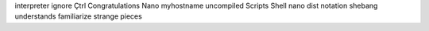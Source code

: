 interpreter ignore Çtrl Congratulations Nano myhostname uncompiled Scripts Shell nano dist notation shebang understands familiarize strange pieces
